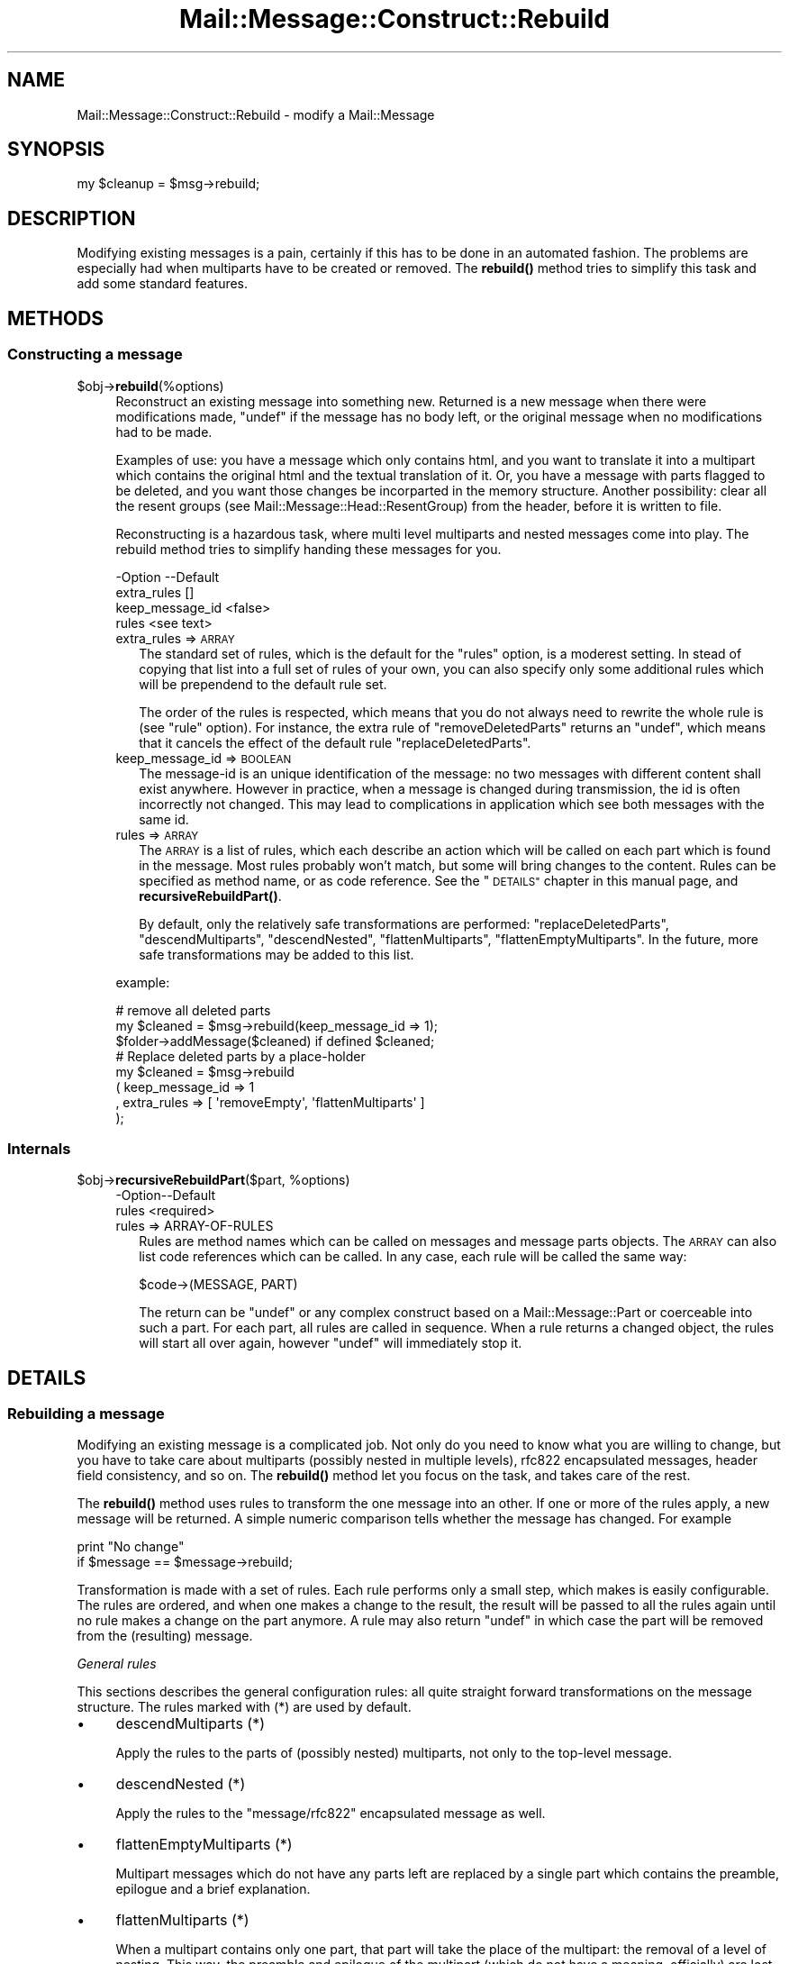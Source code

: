.\" Automatically generated by Pod::Man 4.14 (Pod::Simple 3.40)
.\"
.\" Standard preamble:
.\" ========================================================================
.de Sp \" Vertical space (when we can't use .PP)
.if t .sp .5v
.if n .sp
..
.de Vb \" Begin verbatim text
.ft CW
.nf
.ne \\$1
..
.de Ve \" End verbatim text
.ft R
.fi
..
.\" Set up some character translations and predefined strings.  \*(-- will
.\" give an unbreakable dash, \*(PI will give pi, \*(L" will give a left
.\" double quote, and \*(R" will give a right double quote.  \*(C+ will
.\" give a nicer C++.  Capital omega is used to do unbreakable dashes and
.\" therefore won't be available.  \*(C` and \*(C' expand to `' in nroff,
.\" nothing in troff, for use with C<>.
.tr \(*W-
.ds C+ C\v'-.1v'\h'-1p'\s-2+\h'-1p'+\s0\v'.1v'\h'-1p'
.ie n \{\
.    ds -- \(*W-
.    ds PI pi
.    if (\n(.H=4u)&(1m=24u) .ds -- \(*W\h'-12u'\(*W\h'-12u'-\" diablo 10 pitch
.    if (\n(.H=4u)&(1m=20u) .ds -- \(*W\h'-12u'\(*W\h'-8u'-\"  diablo 12 pitch
.    ds L" ""
.    ds R" ""
.    ds C` ""
.    ds C' ""
'br\}
.el\{\
.    ds -- \|\(em\|
.    ds PI \(*p
.    ds L" ``
.    ds R" ''
.    ds C`
.    ds C'
'br\}
.\"
.\" Escape single quotes in literal strings from groff's Unicode transform.
.ie \n(.g .ds Aq \(aq
.el       .ds Aq '
.\"
.\" If the F register is >0, we'll generate index entries on stderr for
.\" titles (.TH), headers (.SH), subsections (.SS), items (.Ip), and index
.\" entries marked with X<> in POD.  Of course, you'll have to process the
.\" output yourself in some meaningful fashion.
.\"
.\" Avoid warning from groff about undefined register 'F'.
.de IX
..
.nr rF 0
.if \n(.g .if rF .nr rF 1
.if (\n(rF:(\n(.g==0)) \{\
.    if \nF \{\
.        de IX
.        tm Index:\\$1\t\\n%\t"\\$2"
..
.        if !\nF==2 \{\
.            nr % 0
.            nr F 2
.        \}
.    \}
.\}
.rr rF
.\" ========================================================================
.\"
.IX Title "Mail::Message::Construct::Rebuild 3"
.TH Mail::Message::Construct::Rebuild 3 "2020-02-07" "perl v5.32.0" "User Contributed Perl Documentation"
.\" For nroff, turn off justification.  Always turn off hyphenation; it makes
.\" way too many mistakes in technical documents.
.if n .ad l
.nh
.SH "NAME"
Mail::Message::Construct::Rebuild \- modify a Mail::Message
.SH "SYNOPSIS"
.IX Header "SYNOPSIS"
.Vb 1
\& my $cleanup = $msg\->rebuild;
.Ve
.SH "DESCRIPTION"
.IX Header "DESCRIPTION"
Modifying existing messages is a pain, certainly if this has to be
done in an automated fashion.  The problems are especially had when
multiparts have to be created or removed.  The \fBrebuild()\fR method
tries to simplify this task and add some standard features.
.SH "METHODS"
.IX Header "METHODS"
.SS "Constructing a message"
.IX Subsection "Constructing a message"
.ie n .IP "$obj\->\fBrebuild\fR(%options)" 4
.el .IP "\f(CW$obj\fR\->\fBrebuild\fR(%options)" 4
.IX Item "$obj->rebuild(%options)"
Reconstruct an existing message into something new.  Returned is a new
message when there were modifications made, \f(CW\*(C`undef\*(C'\fR if the message has
no body left, or the original message when no modifications had to be
made.
.Sp
Examples of use: you have a message which only contains html, and you
want to translate it into a multipart which contains the original html
and the textual translation of it.  Or, you have a message with parts
flagged to be deleted, and you want those changes be incorparted in the
memory structure.  Another possibility: clear all the resent groups
(see Mail::Message::Head::ResentGroup) from the header, before it is
written to file.
.Sp
Reconstructing is a hazardous task, where multi level multiparts and
nested messages come into play.  The rebuild method tries to simplify
handing these messages for you.
.Sp
.Vb 4
\& \-Option         \-\-Default
\&  extra_rules      []
\&  keep_message_id  <false>
\&  rules            <see text>
.Ve
.RS 4
.IP "extra_rules => \s-1ARRAY\s0" 2
.IX Item "extra_rules => ARRAY"
The standard set of rules, which is the default for the \f(CW\*(C`rules\*(C'\fR option,
is a moderest setting.  In stead of copying that list into a full set
of rules of your own, you can also specify only some additional rules
which will be prependend to the default rule set.
.Sp
The order of the rules is respected, which means that you do not always
need to rewrite the whole rule is (see \f(CW\*(C`rule\*(C'\fR option).  For instance,
the extra rule of \f(CW\*(C`removeDeletedParts\*(C'\fR returns an \f(CW\*(C`undef\*(C'\fR, which
means that it cancels the effect of the default rule \f(CW\*(C`replaceDeletedParts\*(C'\fR.
.IP "keep_message_id => \s-1BOOLEAN\s0" 2
.IX Item "keep_message_id => BOOLEAN"
The message-id is an unique identification of the message: no two messages
with different content shall exist anywhere.  However in practice, when
a message is changed during transmission, the id is often incorrectly
not changed.  This may lead to complications in application which see
both messages with the same id.
.IP "rules => \s-1ARRAY\s0" 2
.IX Item "rules => ARRAY"
The \s-1ARRAY\s0 is a list of rules, which each describe an action which will
be called on each part which is found in the message.  Most rules
probably won't match, but some will bring changes to the content.
Rules can be specified as method name, or as code reference.  See the
\&\*(L"\s-1DETAILS\*(R"\s0 chapter in this manual page, and \fBrecursiveRebuildPart()\fR.
.Sp
By default, only the relatively safe transformations are performed:
\&\f(CW\*(C`replaceDeletedParts\*(C'\fR, \f(CW\*(C`descendMultiparts\*(C'\fR, \f(CW\*(C`descendNested\*(C'\fR,
\&\f(CW\*(C`flattenMultiparts\*(C'\fR, \f(CW\*(C`flattenEmptyMultiparts\*(C'\fR.  In the future, more
safe transformations may be added to this list.
.RE
.RS 4
.Sp
example:
.Sp
.Vb 3
\& # remove all deleted parts
\& my $cleaned = $msg\->rebuild(keep_message_id => 1);
\& $folder\->addMessage($cleaned) if defined $cleaned;
\&
\& # Replace deleted parts by a place\-holder
\& my $cleaned = $msg\->rebuild
\&   ( keep_message_id => 1
\&   , extra_rules => [ \*(AqremoveEmpty\*(Aq, \*(AqflattenMultiparts\*(Aq ]
\&   );
.Ve
.RE
.SS "Internals"
.IX Subsection "Internals"
.ie n .IP "$obj\->\fBrecursiveRebuildPart\fR($part, %options)" 4
.el .IP "\f(CW$obj\fR\->\fBrecursiveRebuildPart\fR($part, \f(CW%options\fR)" 4
.IX Item "$obj->recursiveRebuildPart($part, %options)"
.Vb 2
\& \-Option\-\-Default
\&  rules   <required>
.Ve
.RS 4
.IP "rules => ARRAY-OF-RULES" 2
.IX Item "rules => ARRAY-OF-RULES"
Rules are method names which can be called on messages and message parts
objects.  The \s-1ARRAY\s0 can also list code references which can be called.
In any case, each rule will be called the same way:
.Sp
.Vb 1
\& $code\->(MESSAGE, PART)
.Ve
.Sp
The return can be \f(CW\*(C`undef\*(C'\fR or any complex construct based on a
Mail::Message::Part or coerceable into such a part.  For each part,
all rules are called in sequence.  When a rule returns a changed object,
the rules will start all over again, however \f(CW\*(C`undef\*(C'\fR will immediately
stop it.
.RE
.RS 4
.RE
.SH "DETAILS"
.IX Header "DETAILS"
.SS "Rebuilding a message"
.IX Subsection "Rebuilding a message"
Modifying an existing message is a complicated job.  Not only do you need
to know what you are willing to change, but you have to take care about
multiparts (possibly nested in multiple levels), rfc822 encapsulated
messages, header field consistency, and so on.  The \fBrebuild()\fR method
let you focus on the task, and takes care of the rest.
.PP
The \fBrebuild()\fR method uses rules to transform the one message into an
other.  If one or more of the rules apply, a new message will be returned.
A simple numeric comparison tells whether the message has changed.  For
example
.PP
.Vb 2
\& print "No change"
\&    if $message == $message\->rebuild;
.Ve
.PP
Transformation is made with a set of rules.  Each rule performs only a
small step, which makes is easily configurable.  The rules are ordered,
and when one makes a change to the result, the result will be passed
to all the rules again until no rule makes a change on the part anymore.
A rule may also return \f(CW\*(C`undef\*(C'\fR in which case the part will be removed
from the (resulting) message.
.PP
\fIGeneral rules\fR
.IX Subsection "General rules"
.PP
This sections describes the general configuration rules: all quite straight
forward transformations on the message structure.  The rules marked with (*)
are used by default.
.IP "\(bu" 4
descendMultiparts (*)
.Sp
Apply the rules to the parts of (possibly nested) multiparts, not only to
the top-level message.
.IP "\(bu" 4
descendNested (*)
.Sp
Apply the rules to the \f(CW\*(C`message/rfc822\*(C'\fR encapsulated message as well.
.IP "\(bu" 4
flattenEmptyMultiparts (*)
.Sp
Multipart messages which do not have any parts left are replaced by
a single part which contains the preamble, epilogue and a brief
explanation.
.IP "\(bu" 4
flattenMultiparts (*)
.Sp
When a multipart contains only one part, that part will take the place of
the multipart: the removal of a level of nesting.  This way, the preamble
and epilogue of the multipart (which do not have a meaning, officially)
are lost.
.IP "\(bu" 4
flattenNesting
.Sp
Remove the \f(CW\*(C`message/rfc822\*(C'\fR encapsulation.  Only the content related
lines of the encapsulated body are preserved one level higher.  Other
information will be lost, which is often not too bad.
.IP "\(bu" 4
removeDeletedParts
.Sp
All parts which are flagged for deletion are removed from the message
without leaving a trace.  If a nested message is encountered which has
its encapsulated content flagged for deletion, it will be removed as
a whole.
.IP "\(bu" 4
removeEmptyMultiparts
.Sp
Multipart messages which do not have any parts left are removed.  The
information in preamble and epiloge is lost.
.IP "\(bu" 4
removeEmptyBodies
.Sp
Simple message bodies which do not contain any lines of content are
removed.  This will loose the information which is stored in the
headers of these bodies.
.IP "\(bu" 4
replaceDeletedParts (*)
.Sp
All parts of the message which are flagged for deletion are replace
by a message which says that the part is deleted.
.PP
You can specify a selection of these rules with rebuild(rules) and
rebuild(extra_rules).
.PP
\fIConversion rules\fR
.IX Subsection "Conversion rules"
.PP
This section describes the rules which try to be smart with the
content.  Please contribute with ideas and implementations.
.IP "\(bu" 4
removeHtmlAlternativeToText
.Sp
When a multipart alternative is encountered, which contains both a
plain text and an html part, then the html part is deleted.
Especially useful in combination with the \f(CW\*(C`flattenMultiparts\*(C'\fR rule.
.IP "\(bu" 4
textAlternativeForHtml
.Sp
Any \f(CW\*(C`text/html\*(C'\fR part which is not accompanied by an alternative
plain text part will have one added.  You must have a working
Mail::Message::Convert::HtmlFormatText, which means that
HTML::TreeBuilder and HTML::FormatText  must be installed on
your system.
.IP "\(bu" 4
removeExtraAlternativeText
.Sp
[2.110] When a multipart alternative is encountered, deletes all its parts
except for the last part (the preferred part in accordance
with \s-1RFC2046\s0). In practice, this normally results in the alternative
plain text part being deleted of an html message. Useful in combination
with the \f(CW\*(C`flattenMultiparts\*(C'\fR rule.
.PP
\fIAdding your own rules\fR
.IX Subsection "Adding your own rules"
.PP
If you have designed your own rule, please consider contributing this
to Mail::Box; it may be useful for other people as well.
.PP
Each rule is called
.PP
.Vb 1
\& my $new = $code\->($message, $part, %options)
.Ve
.PP
where the \f(CW%options\fR are defined by the \f(CW\*(C`rebuild()\*(C'\fR method internals. At
least the \f(CW\*(C`rules\*(C'\fR option is passed, which is a full expansion of all
the rules which will be applied.
.PP
Your subroutine shall return \f(CW$part\fR if no changes are needed,
\&\f(CW\*(C`undef\*(C'\fR if the part should be removed, and any newly constructed
\&\f(CW\*(C`Mail::Message::Part\*(C'\fR when a change is required.  It is easiest to
start looking at the source code of this package, and copy from a
comparible routine.
.PP
When you have your own routine, you simply call:
.PP
.Vb 2
\& my $rebuild_message = $message\->rebuild
\&  ( extra_rules => [ \e&my_own_rule, \*(Aqother_rule\*(Aq ] );
.Ve
.SH "DIAGNOSTICS"
.IX Header "DIAGNOSTICS"
.ie n .IP "Error: No rebuild rule $name defined." 4
.el .IP "Error: No rebuild rule \f(CW$name\fR defined." 4
.IX Item "Error: No rebuild rule $name defined."
.SH "SEE ALSO"
.IX Header "SEE ALSO"
This module is part of Mail-Message distribution version 3.009,
built on February 07, 2020. Website: \fIhttp://perl.overmeer.net/CPAN/\fR
.SH "LICENSE"
.IX Header "LICENSE"
Copyrights 2001\-2020 by [Mark Overmeer <markov@cpan.org>]. For other contributors see ChangeLog.
.PP
This program is free software; you can redistribute it and/or modify it
under the same terms as Perl itself.
See \fIhttp://dev.perl.org/licenses/\fR
